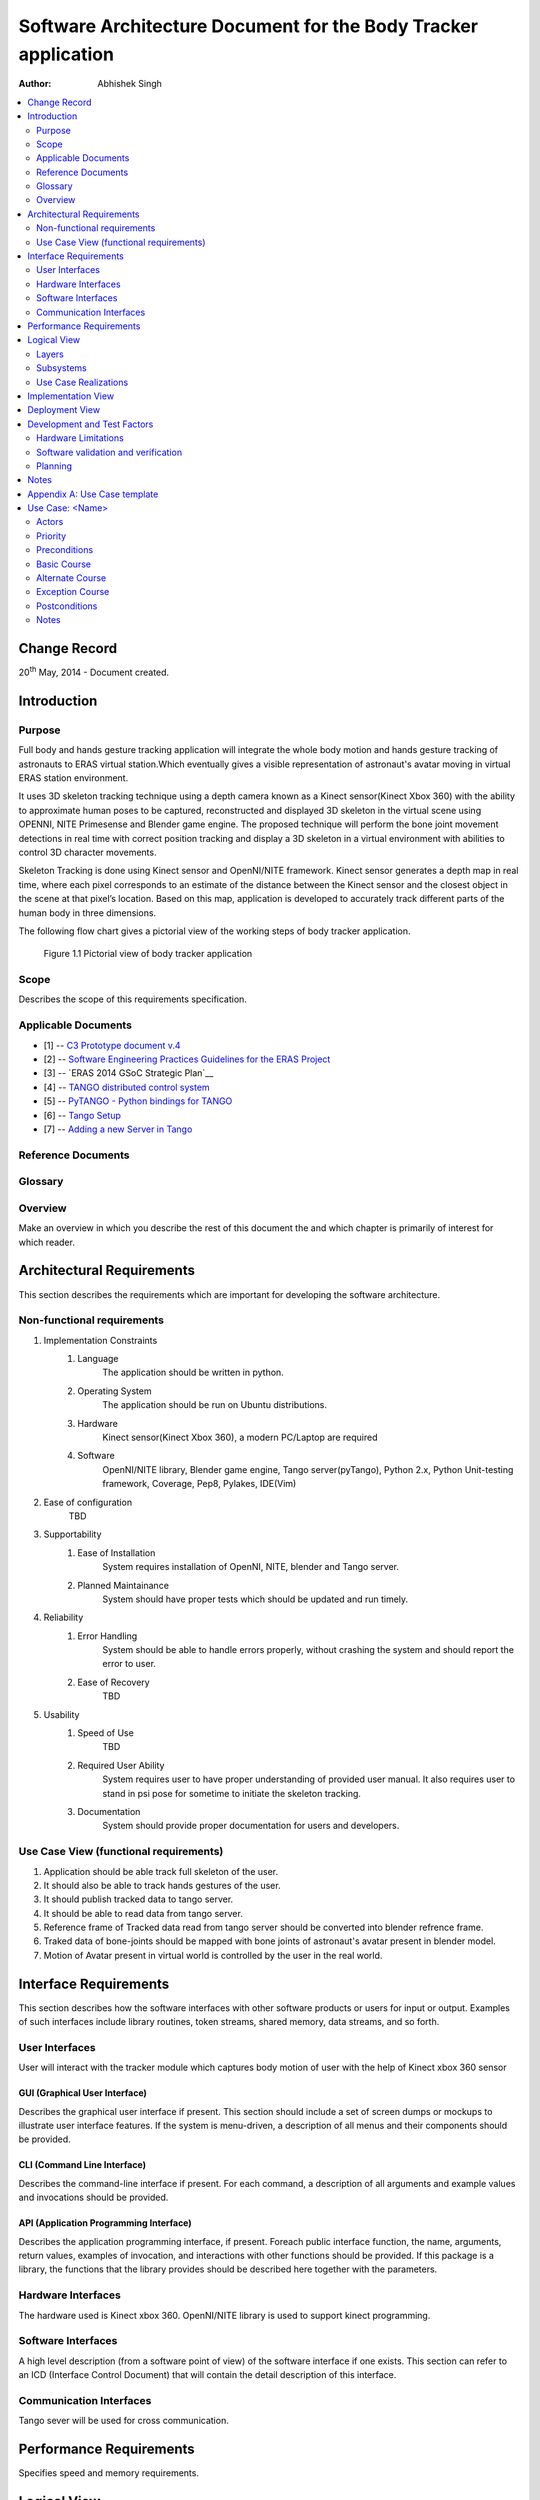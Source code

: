================================================================
Software Architecture Document for the Body Tracker application
================================================================

:Author: Abhishek Singh


.. contents::
   :local:
   :depth: 2


Change Record
=============

20\ :sup:`th`\  May, 2014 - Document created.


Introduction
============

Purpose
-------

Full body and hands gesture tracking application will integrate the whole body
motion and hands gesture tracking of astronauts to ERAS virtual station.Which
eventually gives a visible representation of astronaut's avatar moving in
virtual ERAS station environment.

It uses 3D skeleton tracking technique using a depth camera known as a Kinect
sensor(Kinect Xbox 360) with the ability to approximate human poses to be
captured, reconstructed and displayed 3D skeleton in the virtual scene using
OPENNI, NITE Primesense and Blender game engine. The proposed technique will
perform the bone joint movement detections in real time with correct position
tracking and display a 3D skeleton in a virtual environment with abilities to
control 3D character movements.

Skeleton Tracking is done using Kinect sensor and OpenNI/NITE framework.
Kinect sensor generates a depth map in real time, where each pixel corresponds
to an estimate of the distance between the Kinect sensor and the closest object
in the scene at that pixel’s location. Based on this map, application is
developed to accurately track different parts of the human body in three
dimensions.

The following flow chart gives a pictorial view of the working steps of body
tracker application.

.. figure:: images/SkeletonTracking.png

   Figure 1.1 Pictorial view of body tracker application

Scope
-----

Describes the scope of this requirements specification.

Applicable Documents
--------------------

- [1] -- `C3 Prototype document v.4`_
- [2] -- `Software Engineering Practices Guidelines for the ERAS Project`_
- [3] -- `ERAS 2014 GSoC Strategic Plan`__
- [4] -- `TANGO distributed control system`_
- [5] -- `PyTANGO - Python bindings for TANGO`_
- [6] -- `Tango Setup`_
- [7] -- `Adding a new Server in Tango`_

.. _`C3 Prototype document v.4`: <http://www.erasproject.org/index.php?option=com_joomdoc&view=documents&path=C3+Subsystem/ERAS-C3Prototype_v4.pdf&Itemid=148>
.. _`Software Engineering Practices Guidelines for the ERAS Project`:
   <https://eras.readthedocs.org/en/latest/doc/guidelines.html>
.. _`ERAS 2013 GSoC Strategic Plan`:
   <https://bitbucket.org/italianmarssociety/eras/wiki/Google%20Summer%20of%20Code%202014>
.. _`TANGO distributed control system`: <http://www.tango-controls.org/>
.. _`PyTANGO - Python bindings for TANGO`:
   <http://www.tango-controls.org/static/PyTango/latest/doc/html/index.html>
.. _`Tango Setup`: <https://eras.readthedocs.org/en/latest/doc/setup.html>
.. _`Adding a new Server in Tango`:
   <https://eras.readthedocs.org/en/latest/doc/setup.html#adding-a-new-server-in-tango>


Reference Documents
-------------------



Glossary
--------
.. glossary::
      ``IMS``
          Italian Mars Society

      ``ERAS``
          European MaRs Analogue Station for Advanced Technologies Integration

      ``VR``
          Virtual Reality

      ``TBD``
          To be defined

      ``TBC``
          To be confirmed

 

Overview
--------

Make an overview in which you describe the rest of this document the and which
chapter is primarily of interest for which reader.


Architectural Requirements
==========================

This section describes the requirements which are important for developing the
software architecture.

Non-functional requirements
---------------------------

#. Implementation Constraints
       #. Language
            The application should be written in python.
       #. Operating System
            The application should be run on Ubuntu distributions.
       #. Hardware
            Kinect sensor(Kinect Xbox 360), a modern PC/Laptop are required
       #. Software
            OpenNI/NITE library,
            Blender game engine,
            Tango server(pyTango),
            Python 2.x,
            Python Unit-testing framework,
            Coverage,
            Pep8,
            Pylakes,
            IDE(Vim)

#. Ease of configuration
      TBD

#. Supportability
      #. Ease of Installation
           System requires installation of OpenNI, NITE, blender and Tango
           server.
      #. Planned Maintainance
           System should have proper tests which should be updated and run
           timely.
#. Reliability
      #. Error Handling
           System should be able to handle errors properly, without crashing
           the system and should report the error to user.
      #. Ease of Recovery
           TBD

#. Usability
      #. Speed of Use
           TBD
      #. Required User Ability
           System requires user to have proper understanding of provided user
           manual. It also requires user to stand in psi pose for sometime to
           initiate the skeleton tracking.
      #. Documentation
           System should provide proper documentation for users and developers.


Use Case View (functional requirements)
---------------------------------------

#. Application should be able track full skeleton of the user.
#. It should also be able to track hands gestures of the user.
#. It should publish tracked data to tango server.
#. It should be able to read data from tango server.
#. Reference frame of Tracked data read from tango server should be converted
   into blender refrence frame.
#. Traked data of bone-joints should be mapped with bone joints of astronaut's
   avatar present in blender model.
#. Motion of Avatar present in virtual world is controlled by the user in the
   real world.


Interface Requirements
======================

This section describes how the software interfaces with other software products
or users for input or output. Examples of such interfaces include library
routines, token streams, shared memory, data streams, and so forth.

User Interfaces
---------------

User will interact with the tracker module which captures body motion of user
with the help of Kinect xbox 360 sensor

GUI (Graphical User Interface)
~~~~~~~~~~~~~~~~~~~~~~~~~~~~~~

Describes the graphical user interface if present. This section should include
a set of screen dumps or mockups to illustrate user interface features.
If the system is menu-driven, a description of all menus and their components
should be provided.

CLI (Command Line Interface)
~~~~~~~~~~~~~~~~~~~~~~~~~~~~

Describes the command-line interface if present. For each command, a
description of all arguments and example values and invocations should be
provided.

API (Application Programming Interface)
~~~~~~~~~~~~~~~~~~~~~~~~~~~~~~~~~~~~~~~

Describes the application programming interface, if present. Foreach public
interface function, the name, arguments, return values, examples of invocation,
and interactions with other functions should be provided. If this package is a
library, the functions that the library provides should be described here
together with the parameters.

Hardware Interfaces
-------------------

The hardware used is Kinect xbox 360. OpenNI/NITE library is used to support
kinect programming.

Software Interfaces
-------------------

A high level description (from a software point of view) of the software
interface if one exists. This section can refer to an ICD (Interface Control
Document) that will contain the detail description of this interface.

Communication Interfaces
------------------------

Tango sever will be used for cross communication.



Performance Requirements
========================

Specifies speed and memory requirements.

Logical View
============
Describe the architecturally significant logical structure of the system. Think
of decomposition in terms of layers and subsystems. Also describe the way in
which, in view of the decomposition, Use Cases are technically translated into
Use Case Realizations

Layers
------
The ERAS software applicationg belong to the heterogeneous Distributed Control
System (DCS) domain  which can be represented as a layered architecture.
This is a very common design pattern used when developing systems that consist
of many components across multiple levels of abstraction as in ERAS case.
Normally, you should be developing components that belong to the Application
layer



Subsystems
----------
Describe the decomposition of the system in subsystems and show their relation.

Use Case Realizations
---------------------
Give examples of the way in which the Use Case Specifications are technically
translated into Use Case Realizations, for example, by providing a
sequence-diagram.

Implementation View
===================
This section describes the technical implementation of the logical view.

Deployment View
===============
Describe the physical network and hardware configurations on which the software
will be deployed. This includes at least the various physical nodes
(computers, CPUs), the interaction between (sub)systems and the connections
between these nodes (bus, LAN, point-to-point, messaging, etc.).
Use a deployment diagram.


Development and Test Factors
============================

Hardware Limitations
--------------------

System requires a Kinect Sensor(Kinect Xbox 360) and a modern PC/Laptop

Software validation and verification
------------------------------------

Give a detail requirements plan for the how the software will be tested and
verified.

Planning
--------

The whole project is divided into three phases:

*Phase I*   : Skeleton Tracking

*Phase II*  : Integrating tracker with Tango server and prototype development
of a glue object

*Phase III* : Displaying 3D Skeleton in 3D virtual scene

**Deliverables**

* An application that tracks full body movement and hand gesture for effective
  control of astronaut's avatar movement with following features.
* Application will detect the movement and display the user's skeleton in 3D
  virtual environment in real time and the positions of the joints are
  presented accurately.
* It can detect many users’ movements simultaneously.
* Bones and joints can be displayed in 3D model in different colors.
* Users can interact with 3D virtual scene with rotation and zoom functions
  while user can also see avatar in a variety of perspectives.
* Proper automated test support for the application with automated unit test
  for each module.
* Proper documentation on the work for developers and users.


Notes
=====

.. notes can be handled automatically by Sphinx


Appendix A: Use Case template
=============================

Use Cases drive the whole software process and bind together all the phases
from requirements capture to final delivery of the system and maintenance.
They are a very effective way of communicating with customers and among team
members. Before every discussion always provide the partners with a set of
relevant Use Cases.

During meetings, they stimulate focused discussions and help identifying
important details. It is important to keep in mind that Use Cases have to
describe WHAT the system has to do in response to certain external stimuli
and NOT HOW it will do it. The HOW is part of the architecture and of the
design.

What follows is the empty template:

Use Case: <Name>
================
<Short description>

Actors
------
<List of Actors>

Priority
--------
<Low, Normal, Critical>

Preconditions
-------------
<List of preconditions that must be fulfilled>

Basic Course
------------
<Step-by-step description of the basic course>

Alternate Course
----------------
<Step-by-step description of the alternate course>

Exception Course
----------------
<Step-by-step description of the exception course>

Postconditions
--------------
<List of postconditions (if apply)>

Notes
-----

